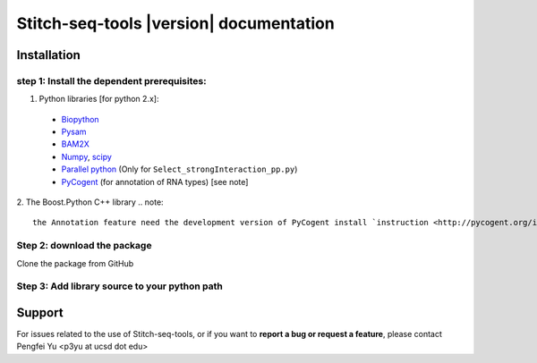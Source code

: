 ========================================
Stitch-seq-tools |version| documentation
========================================

Installation
============

step 1: Install the dependent prerequisites:
--------------------------------------------
1. Python libraries [for python 2.x]:

  * `Biopython <http://biopython.org/wiki/Main_Page>`_
  * `Pysam <https://code.google.com/p/pysam/>`_
  * `BAM2X <http://bam2xwiki.appspot.com/Welcome>`_
  * `Numpy <http://www.numpy.org/>`_, `scipy <http://www.scipy.org/scipylib/index.html>`_
  * `Parallel python <http://www.parallelpython.com/>`_ (Only for ``Select_strongInteraction_pp.py``)
  * `PyCogent <http://pycogent.org/>`_ (for annotation of RNA types) [see note] 

2. The Boost.Python C++ library
.. note::

   the Annotation feature need the development version of PyCogent install `instruction <http://pycogent.org/install.html#to-use-the-development-version-of-pycogent>`_. Since we need the getTranscriptByStableId function which is described `here <https://github.com/pycogent/pycogent/issues/21>`_.


Step 2: download the package
----------------------------
Clone the package from GitHub


Step 3: Add library source to your python path
----------------------------------------------



Support
=======

For issues related to the use of Stitch-seq-tools, or if you want to **report a bug or request a feature**, please contact Pengfei Yu <p3yu at ucsd dot edu>

